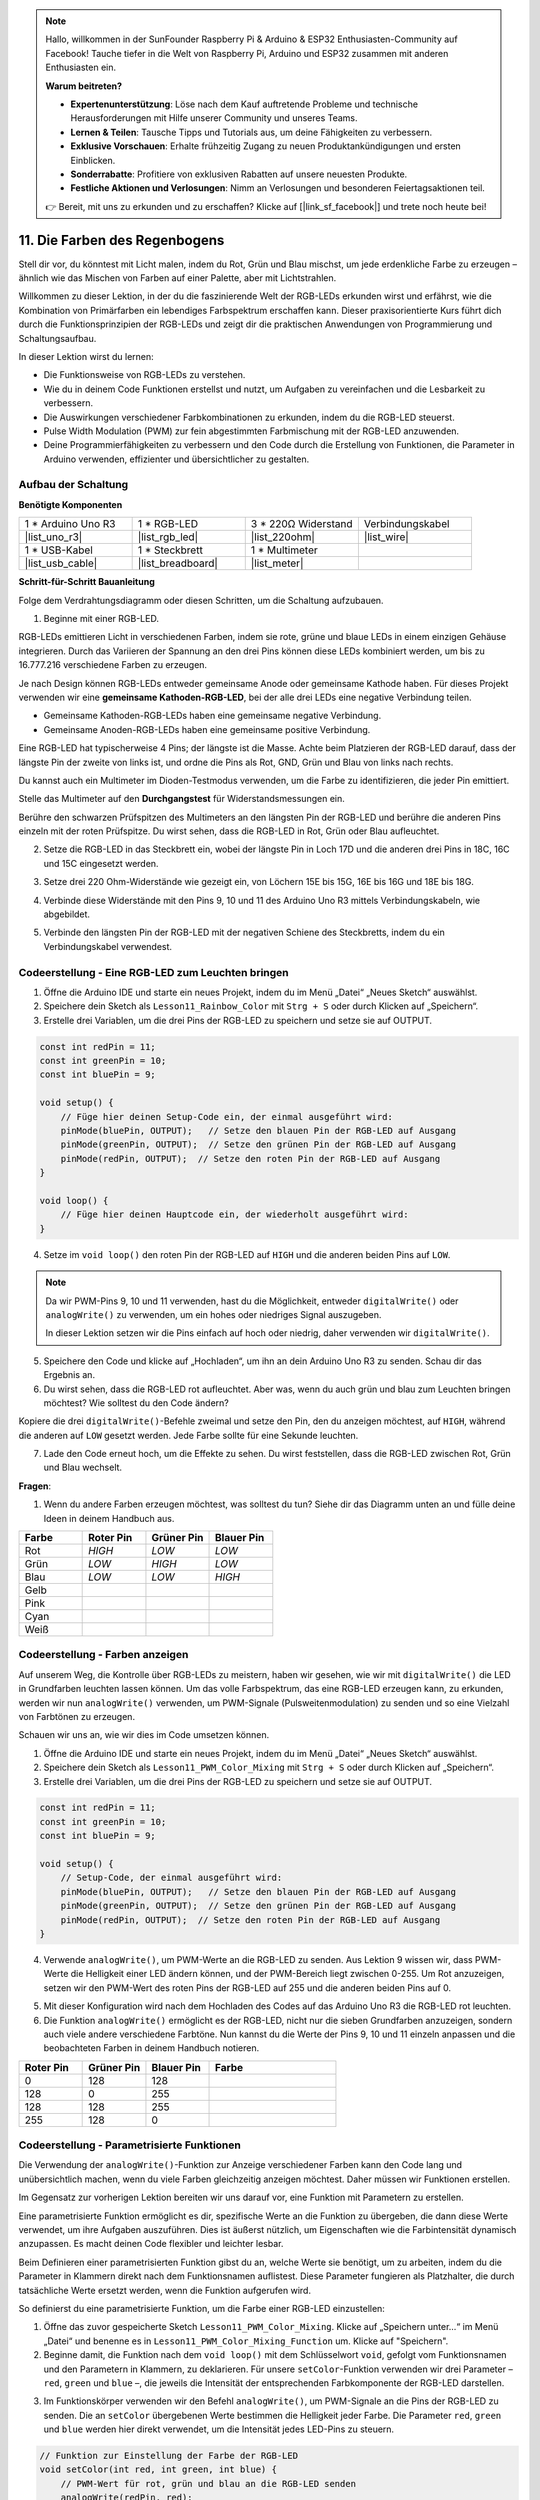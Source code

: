 .. note::

    Hallo, willkommen in der SunFounder Raspberry Pi & Arduino & ESP32 Enthusiasten-Community auf Facebook! Tauche tiefer in die Welt von Raspberry Pi, Arduino und ESP32 zusammen mit anderen Enthusiasten ein.

    **Warum beitreten?**

    - **Expertenunterstützung**: Löse nach dem Kauf auftretende Probleme und technische Herausforderungen mit Hilfe unserer Community und unseres Teams.
    - **Lernen & Teilen**: Tausche Tipps und Tutorials aus, um deine Fähigkeiten zu verbessern.
    - **Exklusive Vorschauen**: Erhalte frühzeitig Zugang zu neuen Produktankündigungen und ersten Einblicken.
    - **Sonderrabatte**: Profitiere von exklusiven Rabatten auf unsere neuesten Produkte.
    - **Festliche Aktionen und Verlosungen**: Nimm an Verlosungen und besonderen Feiertagsaktionen teil.

    👉 Bereit, mit uns zu erkunden und zu erschaffen? Klicke auf [|link_sf_facebook|] und trete noch heute bei!

11. Die Farben des Regenbogens
=======================================
Stell dir vor, du könntest mit Licht malen, indem du Rot, Grün und Blau mischst, um jede erdenkliche Farbe zu erzeugen – ähnlich wie das Mischen von Farben auf einer Palette, aber mit Lichtstrahlen.

.. .. image:: img/12_rgb_mix.png
..     :width: 300
..     :align: center

.. raw:: html

    <video muted controls style = "max-width:90%">
        <source src="_static/video/11_rainbow_color.mp4" type="video/mp4">
        Dein Browser unterstützt das Video-Tag nicht.
    </video>

Willkommen zu dieser Lektion, in der du die faszinierende Welt der RGB-LEDs erkunden wirst und erfährst, wie die Kombination von Primärfarben ein lebendiges Farbspektrum erschaffen kann. Dieser praxisorientierte Kurs führt dich durch die Funktionsprinzipien der RGB-LEDs und zeigt dir die praktischen Anwendungen von Programmierung und Schaltungsaufbau.

In dieser Lektion wirst du lernen:

* Die Funktionsweise von RGB-LEDs zu verstehen.
* Wie du in deinem Code Funktionen erstellst und nutzt, um Aufgaben zu vereinfachen und die Lesbarkeit zu verbessern.
* Die Auswirkungen verschiedener Farbkombinationen zu erkunden, indem du die RGB-LED steuerst.
* Pulse Width Modulation (PWM) zur fein abgestimmten Farbmischung mit der RGB-LED anzuwenden.
* Deine Programmierfähigkeiten zu verbessern und den Code durch die Erstellung von Funktionen, die Parameter in Arduino verwenden, effizienter und übersichtlicher zu gestalten.

Aufbau der Schaltung
-----------------------

**Benötigte Komponenten**

.. list-table:: 
   :widths: 25 25 25 25
   :header-rows: 0

   * - 1 * Arduino Uno R3
     - 1 * RGB-LED
     - 3 * 220Ω Widerstand
     - Verbindungskabel
   * - |list_uno_r3| 
     - |list_rgb_led| 
     - |list_220ohm| 
     - |list_wire| 
   * - 1 * USB-Kabel
     - 1 * Steckbrett
     - 1 * Multimeter
     -
   * - |list_usb_cable| 
     - |list_breadboard| 
     - |list_meter|
     -
     
**Schritt-für-Schritt Bauanleitung**

Folge dem Verdrahtungsdiagramm oder diesen Schritten, um die Schaltung aufzubauen.

.. image:: img/12_mix_color_bb_4.png
    :width: 500
    :align: center

1. Beginne mit einer RGB-LED.

RGB-LEDs emittieren Licht in verschiedenen Farben, indem sie rote, grüne und blaue LEDs in einem einzigen Gehäuse integrieren. Durch das Variieren der Spannung an den drei Pins können diese LEDs kombiniert werden, um bis zu 16.777.216 verschiedene Farben zu erzeugen.

.. image:: img/12_mix_color_rgb.png
    :width: 400
    :align: center

Je nach Design können RGB-LEDs entweder gemeinsame Anode oder gemeinsame Kathode haben. Für dieses Projekt verwenden wir eine **gemeinsame Kathoden-RGB-LED**, bei der alle drei LEDs eine negative Verbindung teilen.

* Gemeinsame Kathoden-RGB-LEDs haben eine gemeinsame negative Verbindung.
* Gemeinsame Anoden-RGB-LEDs haben eine gemeinsame positive Verbindung.

.. image:: img/12_rgb_cc_ca.jpg
    :width: 600
    :align: center

Eine RGB-LED hat typischerweise 4 Pins; der längste ist die Masse. Achte beim Platzieren der RGB-LED darauf, dass der längste Pin der zweite von links ist, und ordne die Pins als Rot, GND, Grün und Blau von links nach rechts.

.. image:: img/12_mix_color_rgb_1.jpg
    :width: 200
    :align: center

Du kannst auch ein Multimeter im Dioden-Testmodus verwenden, um die Farbe zu identifizieren, die jeder Pin emittiert.

Stelle das Multimeter auf den **Durchgangstest** für Widerstandsmessungen ein.

.. image:: img/multimeter_diode_measure.png
    :width: 300
    :align: center

Berühre den schwarzen Prüfspitzen des Multimeters an den längsten Pin der RGB-LED und berühre die anderen Pins einzeln mit der roten Prüfspitze. Du wirst sehen, dass die RGB-LED in Rot, Grün oder Blau aufleuchtet.

.. image:: img/12_mix_color_measure_pin.png
    :width: 500
    :align: center

2. Setze die RGB-LED in das Steckbrett ein, wobei der längste Pin in Loch 17D und die anderen drei Pins in 18C, 16C und 15C eingesetzt werden.

.. image:: img/12_mix_color_bb_1.png
    :width: 500
    :align: center

3. Setze drei 220 Ohm-Widerstände wie gezeigt ein, von Löchern 15E bis 15G, 16E bis 16G und 18E bis 18G.

.. image:: img/12_mix_color_bb_2.png
    :width: 500
    :align: center

4. Verbinde diese Widerstände mit den Pins 9, 10 und 11 des Arduino Uno R3 mittels Verbindungskabeln, wie abgebildet.

.. image:: img/12_mix_color_bb_3.png
    :width: 500
    :align: center

5. Verbinde den längsten Pin der RGB-LED mit der negativen Schiene des Steckbretts, indem du ein Verbindungskabel verwendest.

.. image:: img/12_mix_color_bb_4.png
    :width: 500
    :align: center

Codeerstellung - Eine RGB-LED zum Leuchten bringen
---------------------------------------------------------
1. Öffne die Arduino IDE und starte ein neues Projekt, indem du im Menü „Datei“ „Neues Sketch“ auswählst.
2. Speichere dein Sketch als ``Lesson11_Rainbow_Color`` mit ``Strg + S`` oder durch Klicken auf „Speichern“.

3. Erstelle drei Variablen, um die drei Pins der RGB-LED zu speichern und setze sie auf OUTPUT.

.. code-block:: Arduino

    const int redPin = 11;
    const int greenPin = 10;
    const int bluePin = 9;

    void setup() {
        // Füge hier deinen Setup-Code ein, der einmal ausgeführt wird:
        pinMode(bluePin, OUTPUT);   // Setze den blauen Pin der RGB-LED auf Ausgang
        pinMode(greenPin, OUTPUT);  // Setze den grünen Pin der RGB-LED auf Ausgang
        pinMode(redPin, OUTPUT);  // Setze den roten Pin der RGB-LED auf Ausgang
    }

    void loop() {
        // Füge hier deinen Hauptcode ein, der wiederholt ausgeführt wird:
    }

4. Setze im ``void loop()`` den roten Pin der RGB-LED auf ``HIGH`` und die anderen beiden Pins auf ``LOW``.

.. note::

    Da wir PWM-Pins 9, 10 und 11 verwenden, hast du die Möglichkeit, entweder ``digitalWrite()`` oder ``analogWrite()`` zu verwenden, um ein hohes oder niedriges Signal auszugeben.
    
    In dieser Lektion setzen wir die Pins einfach auf hoch oder niedrig, daher verwenden wir ``digitalWrite()``.

.. code-block:: Arduino
    :emphasize-lines: 10-12

    void setup() {
        // Füge hier deinen Setup-Code ein, der einmal ausgeführt wird:
        pinMode(bluePin, OUTPUT);   // Setze den blauen Pin der RGB-LED auf Ausgang
        pinMode(greenPin, OUTPUT);  // Setze den grünen Pin der RGB-LED auf Ausgang
        pinMode(redPin, OUTPUT);  // Setze den roten Pin der RGB-LED auf Ausgang
    }

    void loop() {
        // Füge hier deinen Hauptcode ein, der wiederholt ausgeführt wird:
        digitalWrite(bluePin, LOW);    // Schalte den blauen Pin der RGB-LED aus
        digitalWrite(greenPin, LOW);   // Schalte den grünen Pin der RGB-LED aus
        digitalWrite(redPin, HIGH);  // Schalte den roten Pin der RGB-LED ein
    }

5. Speichere den Code und klicke auf „Hochladen“, um ihn an dein Arduino Uno R3 zu senden. Schau dir das Ergebnis an.

6. Du wirst sehen, dass die RGB-LED rot aufleuchtet. Aber was, wenn du auch grün und blau zum Leuchten bringen möchtest? Wie solltest du den Code ändern?

Kopiere die drei ``digitalWrite()``-Befehle zweimal und setze den Pin, den du anzeigen möchtest, auf ``HIGH``, während die anderen auf ``LOW`` gesetzt werden. Jede Farbe sollte für eine Sekunde leuchten.

.. code-block:: Arduino
    :emphasize-lines: 17-25

    const int redPin = 11;
    const int greenPin = 10;
    const int bluePin = 9;

    void setup() {
        // Füge hier deinen Setup-Code ein, der einmal ausgeführt wird:
        pinMode(bluePin, OUTPUT);   // Setze den blauen Pin der RGB-LED auf Ausgang
        pinMode(greenPin, OUTPUT);  // Setze den grünen Pin der RGB-LED auf Ausgang
        pinMode(redPin, OUTPUT);  // Setze den roten Pin der RGB-LED auf Ausgang
    }

    void loop() {
        // Füge hier deinen Hauptcode ein, der wiederholt ausgeführt wird:
        digitalWrite(bluePin, LOW);    // Schalte den blauen Pin der RGB-LED aus
        digitalWrite(greenPin, LOW);   // Schalte den grünen Pin der RGB-LED aus
        digitalWrite(redPin, HIGH);  // Schalte den roten Pin der RGB-LED ein
        delay(1000);              // Warte 1 Sekunde
        digitalWrite(bluePin, LOW);    // Schalte den blauen Pin der RGB-LED aus
        digitalWrite(greenPin, HIGH);  // Schalte den grünen Pin der RGB-LED ein
        digitalWrite(redPin, LOW);   // Schalte den roten Pin der RGB-LED aus
        delay(1000);              // Warte 1 Sekunde
        digitalWrite(bluePin, HIGH);   // Schalte den blauen Pin der RGB-LED ein
        digitalWrite(greenPin, LOW);   // Schalte den grünen Pin der RGB-LED aus
        digitalWrite(redPin, LOW);   // Schalte den roten Pin der RGB-LED aus
        delay(1000);              // Warte 1 Sekunde
    }

7. Lade den Code erneut hoch, um die Effekte zu sehen. Du wirst feststellen, dass die RGB-LED zwischen Rot, Grün und Blau wechselt.

**Fragen**:

1. Wenn du andere Farben erzeugen möchtest, was solltest du tun? Siehe dir das Diagramm unten an und fülle deine Ideen in deinem Handbuch aus.

.. image:: img/12_rgb_mix.png
    :width: 300
    :align: center

.. list-table::
   :widths: 20 20 20 20
   :header-rows: 1

   * - Farbe
     - Roter Pin
     - Grüner Pin
     - Blauer Pin
   * - Rot
     - *HIGH*
     - *LOW*
     - *LOW*
   * - Grün
     - *LOW*
     - *HIGH*
     - *LOW*
   * - Blau
     - *LOW*
     - *LOW*
     - *HIGH*
   * - Gelb
     -
     -
     -
   * - Pink
     -
     -
     -
   * - Cyan
     - 
     -
     -
   * - Weiß
     -
     -
     -

Codeerstellung - Farben anzeigen
------------------------------------

Auf unserem Weg, die Kontrolle über RGB-LEDs zu meistern, haben wir gesehen, wie wir mit ``digitalWrite()`` die LED in Grundfarben leuchten lassen können. Um das volle Farbspektrum, das eine RGB-LED erzeugen kann, zu erkunden, werden wir nun ``analogWrite()`` verwenden, um PWM-Signale (Pulsweitenmodulation) zu senden und so eine Vielzahl von Farbtönen zu erzeugen.

Schauen wir uns an, wie wir dies im Code umsetzen können.

1. Öffne die Arduino IDE und starte ein neues Projekt, indem du im Menü „Datei“ „Neues Sketch“ auswählst.
2. Speichere dein Sketch als ``Lesson11_PWM_Color_Mixing`` mit ``Strg + S`` oder durch Klicken auf „Speichern“.

3. Erstelle drei Variablen, um die drei Pins der RGB-LED zu speichern und setze sie auf OUTPUT.

.. code-block:: Arduino

    const int redPin = 11;
    const int greenPin = 10;
    const int bluePin = 9;

    void setup() {
        // Setup-Code, der einmal ausgeführt wird:
        pinMode(bluePin, OUTPUT);   // Setze den blauen Pin der RGB-LED auf Ausgang
        pinMode(greenPin, OUTPUT);  // Setze den grünen Pin der RGB-LED auf Ausgang
        pinMode(redPin, OUTPUT);  // Setze den roten Pin der RGB-LED auf Ausgang
    }

4. Verwende ``analogWrite()``, um PWM-Werte an die RGB-LED zu senden. Aus Lektion 9 wissen wir, dass PWM-Werte die Helligkeit einer LED ändern können, und der PWM-Bereich liegt zwischen 0-255. Um Rot anzuzeigen, setzen wir den PWM-Wert des roten Pins der RGB-LED auf 255 und die anderen beiden Pins auf 0.

.. code-block:: Arduino
    :emphasize-lines: 14-16

    const int redPin = 11;
    const int greenPin = 10;
    const int bluePin = 9;

    void setup() {
        // Setup-Code, der einmal ausgeführt wird:
        pinMode(bluePin, OUTPUT);   // Setze den blauen Pin der RGB-LED auf Ausgang
        pinMode(greenPin, OUTPUT);  // Setze den grünen Pin der RGB-LED auf Ausgang
        pinMode(redPin, OUTPUT);  // Setze den roten Pin der RGB-LED auf Ausgang
    }

    void loop() {
        // Hauptcode, der wiederholt ausgeführt wird:
        analogWrite(bluePin, 0);    // Setze den PWM-Wert des blauen Pins auf 0
        analogWrite(greenPin, 0);   // Setze den PWM-Wert des grünen Pins auf 0
        analogWrite(redPin, 255);  // Setze den PWM-Wert des roten Pins auf 255
    }

5. Mit dieser Konfiguration wird nach dem Hochladen des Codes auf das Arduino Uno R3 die RGB-LED rot leuchten.

6. Die Funktion ``analogWrite()`` ermöglicht es der RGB-LED, nicht nur die sieben Grundfarben anzuzeigen, sondern auch viele andere verschiedene Farbtöne. Nun kannst du die Werte der Pins 9, 10 und 11 einzeln anpassen und die beobachteten Farben in deinem Handbuch notieren.

.. list-table::
    :widths: 20 20 20 40
    :header-rows: 1

    *   - Roter Pin    
        - Grüner Pin  
        - Blauer Pin
        - Farbe
    *   - 0
        - 128
        - 128
        - 
    *   - 128
        - 0
        - 255
        - 
    *   - 128
        - 128
        - 255
        - 
    *   - 255
        - 128
        - 0
        -     

Codeerstellung - Parametrisierte Funktionen
------------------------------------------------

Die Verwendung der ``analogWrite()``-Funktion zur Anzeige verschiedener Farben kann den Code lang und unübersichtlich machen, wenn du viele Farben gleichzeitig anzeigen möchtest. Daher müssen wir Funktionen erstellen.

Im Gegensatz zur vorherigen Lektion bereiten wir uns darauf vor, eine Funktion mit Parametern zu erstellen.

Eine parametrisierte Funktion ermöglicht es dir, spezifische Werte an die Funktion zu übergeben, die dann diese Werte verwendet, um ihre Aufgaben auszuführen. Dies ist äußerst nützlich, um Eigenschaften wie die Farbintensität dynamisch anzupassen. Es macht deinen Code flexibler und leichter lesbar.

Beim Definieren einer parametrisierten Funktion gibst du an, welche Werte sie benötigt, um zu arbeiten, indem du die Parameter in Klammern direkt nach dem Funktionsnamen auflistest. Diese Parameter fungieren als Platzhalter, die durch tatsächliche Werte ersetzt werden, wenn die Funktion aufgerufen wird.

So definierst du eine parametrisierte Funktion, um die Farbe einer RGB-LED einzustellen:

1. Öffne das zuvor gespeicherte Sketch ``Lesson11_PWM_Color_Mixing``. Klicke auf „Speichern unter...“ im Menü „Datei“ und benenne es in ``Lesson11_PWM_Color_Mixing_Function`` um. Klicke auf "Speichern".

2. Beginne damit, die Funktion nach dem ``void loop()`` mit dem Schlüsselwort ``void``, gefolgt vom Funktionsnamen und den Parametern in Klammern, zu deklarieren. Für unsere ``setColor``-Funktion verwenden wir drei Parameter – ``red``, ``green`` und ``blue`` –, die jeweils die Intensität der entsprechenden Farbkomponente der RGB-LED darstellen.

.. code-block:: Arduino
    :emphasize-lines: 5,6

    void loop() {
        // Hauptcode, der wiederholt ausgeführt wird:
    }

    void setColor(int red, int green, int blue) {
    }

   
3. Im Funktionskörper verwenden wir den Befehl ``analogWrite()``, um PWM-Signale an die Pins der RGB-LED zu senden. Die an ``setColor`` übergebenen Werte bestimmen die Helligkeit jeder Farbe. Die Parameter ``red``, ``green`` und ``blue`` werden hier direkt verwendet, um die Intensität jedes LED-Pins zu steuern.

.. code-block:: Arduino

    // Funktion zur Einstellung der Farbe der RGB-LED
    void setColor(int red, int green, int blue) {
        // PWM-Wert für rot, grün und blau an die RGB-LED senden
        analogWrite(redPin, red);
        analogWrite(greenPin, green);
        analogWrite(bluePin, blue);
    }

4. Nun kannst du die neu erstellte ``setColor()``-Funktion im ``void loop()`` aufrufen. Da du eine Funktion mit Parametern erstellt hast, musst du die Argumente in die Klammern ``()`` einfügen, z. B. ``(255, 0, 0)``. Vergiss nicht, Kommentare hinzuzufügen.

.. code-block:: Arduino
    :emphasize-lines: 3

    void loop() {
        // Hauptcode, der wiederholt ausgeführt wird:
        setColor(255, 0, 0); // Anzeige der Farbe Rot
    }

    // Funktion zur Einstellung der Farbe der RGB-LED
    void setColor(int red, int green, int blue) {
        // PWM-Wert für rot, grün und blau an die RGB-LED senden
        analogWrite(redPin, red);
        analogWrite(greenPin, green);
        analogWrite(bluePin, blue);
    }

5. Wir wissen bereits, dass wir durch die Angabe verschiedener Werte für die drei Pins der RGB-LED unterschiedliche Farben erzeugen können. Aber wie können wir die RGB-LED genau in der gewünschten Farbe zum Leuchten bringen? Dafür benötigen wir eine Farbpalette. Öffne **Paint** (diese Software ist in Windows enthalten) oder eine beliebige Zeichenanwendung auf deinem Computer.

.. image:: img/13_mix_color_paint.png

6. Wähle eine Farbe aus, die dir gefällt, und notiere ihre RGB-Werte.

.. note::

    Beachte, dass du vor der Farbauswahl die Helligkeit auf die gewünschte Position einstellen solltest.

.. image:: img/13_mix_color_paint_2.png

7. Füge die ausgewählte Farbe in die ``setColor()``-Funktion im ``void loop()`` ein und verwende die ``delay()``-Funktion, um die Anzeigedauer jeder Farbe festzulegen.

.. code-block:: Arduino

    void loop() {
        // Hauptcode, der wiederholt ausgeführt wird:
        setColor(255, 0, 0);      // Anzeige der Farbe Rot
        delay(1000);              // Warte 1 Sekunde
        setColor(0, 128, 128);    // Anzeige der Farbe Türkis
        delay(1000);              // Warte 1 Sekunde
        setColor(128, 0, 255);    // Anzeige der Farbe Lila
        delay(1000);              // Warte 1 Sekunde
        setColor(128, 128, 255);  // Anzeige der Farbe Hellblau
        delay(1000);              // Warte 1 Sekunde
        setColor(255, 128, 0);    // Anzeige der Farbe Orange
        delay(1000);              // Warte 1 Sekunde
    }

8. Unten findest du den vollständigen Code; du kannst auf "Hochladen" klicken, um den Code auf das Arduino Uno R3 hochzuladen und die Effekte zu sehen.

.. code-block:: Arduino

    const int redPin = 11;
    const int greenPin = 10;
    const int bluePin = 9;

    void setup() {
        // Setup-Code, der einmal ausgeführt wird:
        pinMode(bluePin, OUTPUT);   // Setze den blauen Pin der RGB-LED auf Ausgang
        pinMode(greenPin, OUTPUT);  // Setze den grünen Pin der RGB-LED auf Ausgang
        pinMode(redPin, OUTPUT);  // Setze den roten Pin der RGB-LED auf Ausgang
    }

    void loop() {
        // Hauptcode, der wiederholt ausgeführt wird:
        setColor(255, 0, 0);      // Anzeige der Farbe Rot
        delay(1000);              // Warte 1 Sekunde
        setColor(0, 128, 128);    // Anzeige der Farbe Türkis
        delay(1000);              // Warte 1 Sekunde
        setColor(128, 0, 255);    // Anzeige der Farbe Lila
        delay(1000);              // Warte 1 Sekunde
        setColor(128, 128, 255);  // Anzeige der Farbe Hellblau
        delay(1000);              // Warte 1 Sekunde
        setColor(255, 128, 0);    // Anzeige der Farbe Orange
        delay(1000);              // Warte 1 Sekunde
    }

    // Funktion zur Einstellung der Farbe der RGB-LED
    void setColor(int red, int green, int blue) {
        // PWM-Wert für rot, grün und blau an die RGB-LED senden
        analogWrite(redPin, red);
        analogWrite(greenPin, green);
        analogWrite(bluePin, blue);
    }

9. Vergiss nicht, deinen Code zu speichern und deinen Arbeitsplatz aufzuräumen.

**Zusammenfassung**

Durch eine Reihe von Codierübungen wirst du Sketche schreiben, die die Farbe der RGB-LED dynamisch ändern. Beginnend mit einfachen Befehlen zur Steuerung jeder Farbe wirst du dann deinen Code refaktorisieren, um Funktionen zu verwenden, wodurch dein Setup modularer und wartungsfreundlicher wird. Dieser Ansatz macht den Code nicht nur sauberer, sondern vermittelt dir auch die Bedeutung von Funktionen in der Programmierung.

